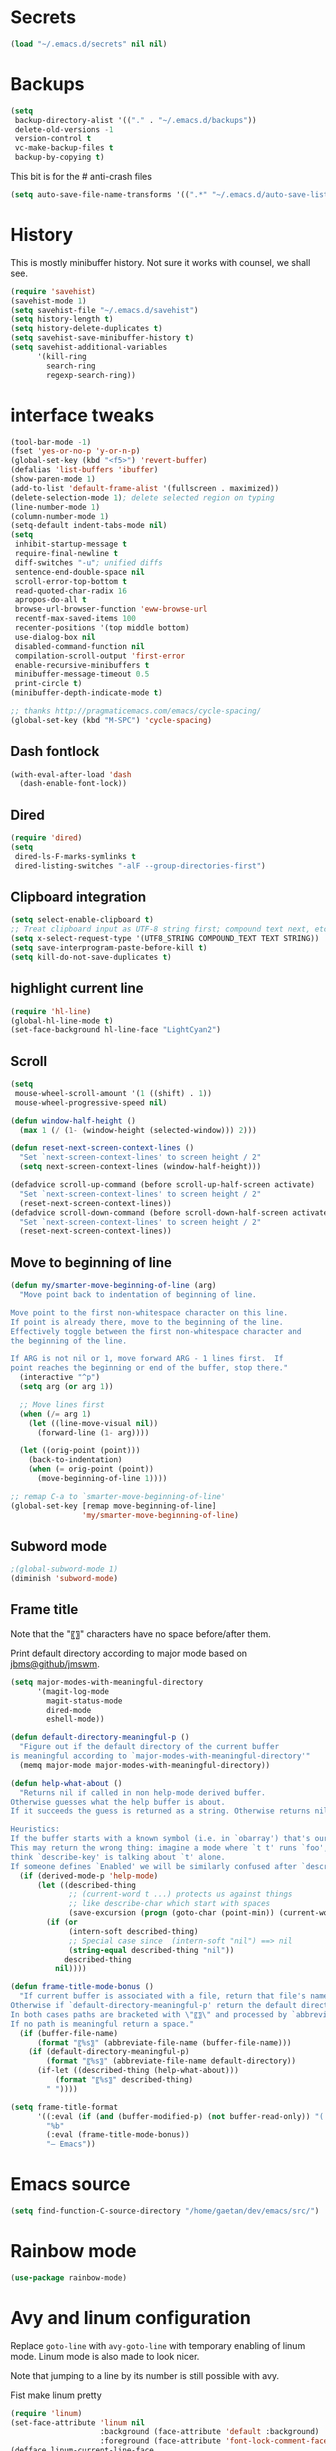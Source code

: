 #+STARTUP: overview

* Secrets
#+BEGIN_SRC emacs-lisp
(load "~/.emacs.d/secrets" nil nil)
#+END_SRC

* Backups
#+BEGIN_SRC emacs-lisp
  (setq
   backup-directory-alist '(("." . "~/.emacs.d/backups"))
   delete-old-versions -1
   version-control t
   vc-make-backup-files t
   backup-by-copying t)
#+END_SRC
This bit is for the # anti-crash files
#+BEGIN_SRC emacs-lisp
  (setq auto-save-file-name-transforms '((".*" "~/.emacs.d/auto-save-list/" t)))
#+END_SRC

* History
This is mostly minibuffer history. Not sure it works with counsel, we shall see.
#+BEGIN_SRC emacs-lisp
  (require 'savehist)
  (savehist-mode 1)
  (setq savehist-file "~/.emacs.d/savehist")
  (setq history-length t)
  (setq history-delete-duplicates t)
  (setq savehist-save-minibuffer-history t)
  (setq savehist-additional-variables
        '(kill-ring
          search-ring
          regexp-search-ring))
#+END_SRC

* interface tweaks
#+BEGIN_SRC emacs-lisp
(tool-bar-mode -1)
(fset 'yes-or-no-p 'y-or-n-p)
(global-set-key (kbd "<f5>") 'revert-buffer)
(defalias 'list-buffers 'ibuffer)
(show-paren-mode 1)
(add-to-list 'default-frame-alist '(fullscreen . maximized))
(delete-selection-mode 1); delete selected region on typing
(line-number-mode 1)
(column-number-mode 1)
(setq-default indent-tabs-mode nil)
(setq
 inhibit-startup-message t
 require-final-newline t
 diff-switches "-u"; unified diffs
 sentence-end-double-space nil
 scroll-error-top-bottom t
 read-quoted-char-radix 16
 apropos-do-all t
 browse-url-browser-function 'eww-browse-url
 recentf-max-saved-items 100
 recenter-positions '(top middle bottom)
 use-dialog-box nil
 disabled-command-function nil
 compilation-scroll-output 'first-error
 enable-recursive-minibuffers t
 minibuffer-message-timeout 0.5
 print-circle t)
(minibuffer-depth-indicate-mode t)

;; thanks http://pragmaticemacs.com/emacs/cycle-spacing/
(global-set-key (kbd "M-SPC") 'cycle-spacing)
#+END_SRC

** Dash fontlock
#+BEGIN_SRC emacs-lisp
(with-eval-after-load 'dash
  (dash-enable-font-lock))
#+END_SRC

** Dired
#+BEGIN_SRC emacs-lisp
  (require 'dired)
  (setq
   dired-ls-F-marks-symlinks t
   dired-listing-switches "-alF --group-directories-first")
#+END_SRC

** Clipboard integration
   #+BEGIN_SRC emacs-lisp
     (setq select-enable-clipboard t)
     ;; Treat clipboard input as UTF-8 string first; compound text next, etc.
     (setq x-select-request-type '(UTF8_STRING COMPOUND_TEXT TEXT STRING))
     (setq save-interprogram-paste-before-kill t)
     (setq kill-do-not-save-duplicates t)
   #+END_SRC

** highlight current line
   #+BEGIN_SRC emacs-lisp
     (require 'hl-line)
     (global-hl-line-mode t)
     (set-face-background hl-line-face "LightCyan2")
   #+END_SRC

** Scroll
   #+BEGIN_SRC emacs-lisp
     (setq
      mouse-wheel-scroll-amount '(1 ((shift) . 1))
      mouse-wheel-progressive-speed nil)

     (defun window-half-height ()
       (max 1 (/ (1- (window-height (selected-window))) 2)))

     (defun reset-next-screen-context-lines ()
       "Set `next-screen-context-lines' to screen height / 2"
       (setq next-screen-context-lines (window-half-height)))

     (defadvice scroll-up-command (before scroll-up-half-screen activate)
       "Set `next-screen-context-lines' to screen height / 2"
       (reset-next-screen-context-lines))
     (defadvice scroll-down-command (before scroll-down-half-screen activate)
       "Set `next-screen-context-lines' to screen height / 2"
       (reset-next-screen-context-lines))
   #+END_SRC

** Move to beginning of line
   #+BEGIN_SRC emacs-lisp
     (defun my/smarter-move-beginning-of-line (arg)
       "Move point back to indentation of beginning of line.

     Move point to the first non-whitespace character on this line.
     If point is already there, move to the beginning of the line.
     Effectively toggle between the first non-whitespace character and
     the beginning of the line.

     If ARG is not nil or 1, move forward ARG - 1 lines first.  If
     point reaches the beginning or end of the buffer, stop there."
       (interactive "^p")
       (setq arg (or arg 1))

       ;; Move lines first
       (when (/= arg 1)
         (let ((line-move-visual nil))
           (forward-line (1- arg))))

       (let ((orig-point (point)))
         (back-to-indentation)
         (when (= orig-point (point))
           (move-beginning-of-line 1))))

     ;; remap C-a to `smarter-move-beginning-of-line'
     (global-set-key [remap move-beginning-of-line]
                     'my/smarter-move-beginning-of-line)
   #+END_SRC

** Subword mode
#+BEGIN_SRC emacs-lisp
;(global-subword-mode 1)
(diminish 'subword-mode)
#+END_SRC

** Frame title
Note that the "〖〗" characters have no space before/after them.

Print default directory according to major mode based on [[https://github.com/jbms/jmswm/blob/19f11ff1f081c07468b149998d851a2b7b1d54cd/config/emacs.example.el][jbms@github/jmswm]].
#+BEGIN_SRC emacs-lisp
  (setq major-modes-with-meaningful-directory
        '(magit-log-mode
          magit-status-mode
          dired-mode
          eshell-mode))

  (defun default-directory-meaningful-p ()
    "Figure out if the default directory of the current buffer
  is meaningful according to `major-modes-with-meaningful-directory'"
    (memq major-mode major-modes-with-meaningful-directory))

  (defun help-what-about ()
    "Returns nil if called in non help-mode derived buffer.
  Otherwise guesses what the help buffer is about.
  If it succeeds the guess is returned as a string. Otherwise returns nil.

  Heuristics:
  If the buffer starts with a known symbol (i.e. in `obarray') that's our result.
  This may return the wrong thing: imagine a mode where `t t' runs `foo', we will
  think `describe-key' is talking about `t' alone.
  If someone defines `Enabled' we will be similarly confused after `describe-mode', etc."
    (if (derived-mode-p 'help-mode)
        (let ((described-thing
               ;; (current-word t ...) protects us against things
               ;; like describe-char which start with spaces
               (save-excursion (progn (goto-char (point-min)) (current-word t nil)))))
          (if (or
               (intern-soft described-thing)
               ;; Special case since  (intern-soft "nil") ==> nil
               (string-equal described-thing "nil"))
              described-thing
            nil))))

  (defun frame-title-mode-bonus ()
    "If current buffer is associated with a file, return that file's name.
  Otherwise if `default-directory-meaningful-p' return the default directory.
  In both cases paths are bracketed with \"〖〗\" and processed by `abbreviate-file-name'.
  If no path is meaningful return a space."
    (if (buffer-file-name)
        (format "〖%s〗" (abbreviate-file-name (buffer-file-name)))
      (if (default-directory-meaningful-p)
          (format "〖%s〗" (abbreviate-file-name default-directory))
        (if-let ((described-thing (help-what-about)))
            (format "〖%s〗" described-thing)
          " "))))

  (setq frame-title-format
        '((:eval (if (and (buffer-modified-p) (not buffer-read-only)) "(!) " ""))
          "%b"
          (:eval (frame-title-mode-bonus))
          "— Emacs"))
#+END_SRC

* Emacs source
#+BEGIN_SRC emacs-lisp
(setq find-function-C-source-directory "/home/gaetan/dev/emacs/src/")
#+END_SRC

* Rainbow mode
#+BEGIN_SRC emacs-lisp
  (use-package rainbow-mode)
#+END_SRC

* Avy and linum configuration
Replace =goto-line= with =avy-goto-line= with temporary enabling of linum mode.
Linum mode is also made to look nicer.

Note that jumping to a line by its number is still possible with avy.

Fist make linum pretty
#+BEGIN_SRC emacs-lisp
(require 'linum)
(set-face-attribute 'linum nil
                    :background (face-attribute 'default :background)
                    :foreground (face-attribute 'font-lock-comment-face :foreground))
(defface linum-current-line-face
  `((t :background "gray30" :foreground "gold"))
  "Face for the currently active Line number")
(defvar my-linum-current-line-number 0)
(defun get-linum-format-string ()
  (setq-local my-linum-format-string
              (let ((w (length (number-to-string
                                (count-lines (point-min) (point-max))))))
                (concat " %" (number-to-string w) "d "))))
(add-hook 'linum-before-numbering-hook 'get-linum-format-string)
(defun my-linum-format (line-number)
  (propertize (format my-linum-format-string line-number) 'face
              (if (eq line-number my-linum-current-line-number)
                  'linum-current-line-face
                'linum)))
(setq linum-format 'my-linum-format)
(defadvice linum-update (around my-linum-update activate)
  (let ((my-linum-current-line-number (line-number-at-pos)))
    ad-do-it))
#+END_SRC

Then setup avy
#+BEGIN_SRC emacs-lisp
(use-package avy)

;; based on joshwnj and magnars https://gist.github.com/joshwnj/3292750
(defun avy-goto-line-with-feedback ()
  "Show line numbers temporarily, while prompting for the line number input"
  (interactive)
  (let ((line-numbers-off-p (not linum-mode)))
    (unwind-protect
        (progn (when line-numbers-off-p
                 (linum-mode 1))
               (call-interactively 'avy-goto-line))
      (when line-numbers-off-p
        (linum-mode -1)))))
(global-set-key [remap goto-line] 'avy-goto-line-with-feedback)
#+END_SRC

* Save place in files
#+BEGIN_SRC emacs-lisp
(require 'saveplace)
(setq save-place-file "~/.emacs.d/saveplace")
(save-place-mode t)
#+END_SRC

* Unicode
#+BEGIN_SRC emacs-lisp
(set-charset-priority 'unicode)
(set-default-coding-systems 'utf-8)
(set-terminal-coding-system 'utf-8)
(set-keyboard-coding-system 'utf-8)
(set-selection-coding-system 'utf-8)
(prefer-coding-system 'utf-8)
(setq default-process-coding-system '(utf-8-unix . utf-8-unix))
#+END_SRC

* Immortal *scratch*
#+BEGIN_SRC emacs-lisp
(defadvice kill-buffer (around kill-buffer-around-advice activate)
  (let ((buffer-to-kill (ad-get-arg 0)))
    (if (equal buffer-to-kill "*scratch*")
        (bury-buffer buffer-to-kill)
      ad-do-it)))
#+END_SRC

* Prettify symbols
#+BEGIN_SRC emacs-lisp
  (defun prettify-lisp-additions ()
    (push '("lambda" . ?λ) prettify-symbols-alist))

  (add-hook 'emacs-lisp-mode-hook
            'prettify-lisp-additions)

  (defun prettify-ocaml-additions ()
    (push '("->" . ?→) prettify-symbols-alist))
  (add-hook 'tuareg-mode-hook
            'prettify-ocaml-additions)

  (global-prettify-symbols-mode 1)
#+END_SRC

* try
#+BEGIN_SRC emacs-lisp
(use-package try)
#+END_SRC

* which-key
#+BEGIN_SRC emacs-lisp
  (use-package which-key
    :diminish which-key-mode
    :config
    (which-key-mode))
#+END_SRC

* org mode
#+BEGIN_SRC emacs-lisp
(require 'org)
(setq
 org-catch-invisible-edits 'error
 org-return-follows-link t
 org-startup-indented t
 org-src-preserve-indentation t
 org-src-fontify-natively t
 org-src-tab-acts-natively t
 org-ellipsis " ▼"
 org-cycle-separator-lines 1)

(use-package org-bullets
  :config
  (add-hook 'org-mode-hook (lambda () (org-bullets-mode 1))))
#+END_SRC

* Window switching (Ace window)
#+BEGIN_SRC emacs-lisp
(use-package ace-window
  :init
  (global-set-key [remap other-window] 'ace-window)
  (custom-set-faces
   '(aw-leading-char-face
     ((t (:inherit ace-jump-face-foreground :height 3.0)))))
  :config
  (setq aw-scope 'frame))
#+END_SRC

* Swiper
#+BEGIN_SRC emacs-lisp
  (use-package counsel
    :bind
    (("M-y" . counsel-yank-pop)
     :map ivy-minibuffer-map
     ("M-y" . ivy-next-line)))

  (use-package ivy
    :ensure t
    :diminish (ivy-mode)
    :bind (("C-x b" . ivy-switch-buffer))
    :config
    (ivy-mode 1)
    (setq ivy-use-virtual-buffers t)
    (setq ivy-display-style 'fancy))

  (use-package swiper
    :ensure try
    :bind (("C-s" . swiper)
           ("C-r" . swiper)
           ("C-c C-r" . ivy-resume)
           ("M-x" . counsel-M-x)
           ("C-x C-f" . counsel-find-file))
    :config
    (ivy-mode 1)
    (setq ivy-use-virtual-buffers t)
    (setq ivy-display-style 'fancy)
    (define-key read-expression-map (kbd "C-r") 'counsel-expression-history)
    (setq counsel-find-file-ignore-regexp
          (rx (or
               (: "~" eol)
               (: bol ".")
               (: ".ml" (? "i") ".d" eol)
               (: ".mllib.d" eol)
               (: ".cm" (char "iotx") eol)
               (: ".cmti" eol)
               (: ".o" eol)
               (: ".glob" eol)
               (: ".vo" eol)))))
#+END_SRC

* Company
#+BEGIN_SRC emacs-lisp
(use-package company
  :diminish " ℂ"
  :config
  (global-company-mode))
#+END_SRC

* Flycheck
#+BEGIN_SRC emacs-lisp
(use-package flycheck
  :config
  (global-flycheck-mode)
  (setq-default flycheck-disabled-checkers '(emacs-lisp-checkdoc coq)))
#+END_SRC

* Magit
#+BEGIN_SRC emacs-lisp
(use-package magit
  :config
  (setq
   magit-diff-refine-hunk 'all
   magit-log-margin '(t "%Y-%m-%d %H:%M" magit-log-margin-width t 18))
  (add-to-list 'magit-log-arguments "--follow"))
(use-package diff-hl
  :config
  (add-hook 'magit-post-refresh-hook #'diff-hl-magit-post-refresh))
(global-diff-hl-mode t)
#+END_SRC

* OCaml
ocp-indent is installed via apt since it needs a binary.
#+BEGIN_SRC emacs-lisp
(require 'ocp-indent)

(use-package flycheck-ocaml
  :config
  ;;(setq tuareg-indent-align-with-first-arg nil)
  (with-eval-after-load 'merlin
    ;; Disable Merlin's own error checking
    (setq merlin-error-after-save nil)
    (setq merlin-command "/home/gaetan/.opam/system/bin/ocamlmerlin")
    ;; Enable Flycheck checker
    (flycheck-ocaml-setup))

  (add-hook 'tuareg-mode-hook 'merlin-mode))

(use-package tuareg
  :diminish merlin-mode)

(defun debug-coq-sender (input)
  (insert input)
  (comint-send-input))

(defun debug-coq (coqdir)
  "Call ocamldebug for coqtop with correct arguments."
  (interactive "DCoq root directory: ")
  (let ((ocamldebug-command-name "../dev/ocamldebug-coq"))
    (ocamldebug (concat coqdir "bin/coqtop.byte"))
    (debug-coq-sender "source db")))
#+END_SRC

* Markdown
#+BEGIN_SRC emacs-lisp
  (use-package markdown-mode)
#+END_SRC

* Whitespace
  #+BEGIN_SRC emacs-lisp
    (setq show-trailing-whitespace t)
  #+END_SRC

** ws-butler (unobtrusive whitespace remover)
   #+BEGIN_SRC emacs-lisp
     (use-package ws-butler
       :diminish ws-butler-mode
       :init
       (add-hook 'prog-mode-hook #'ws-butler-mode)
       (add-hook 'org-mode-hook #'ws-butler-mode)
       (add-hook 'text-mode-hook #'ws-butler-mode)
       (add-hook 'proof-mode-hook #'ws-butler-mode))
   #+END_SRC

* nv-delete-back
#+BEGIN_SRC emacs-lisp
(use-package nv-delete-back
  :bind (("C-<backspace>" . nv-delete-back-all)
         ("M-<backspace>" . nv-delete-back)))
#+END_SRC

* Semantic region
#+BEGIN_SRC emacs-lisp
  ; expand the marked region in semantic increments (negative prefix to reduce region)
  (use-package expand-region
    :config
    (global-set-key (kbd "C-=") 'er/expand-region))
#+END_SRC

* Narrowing
#+BEGIN_SRC emacs-lisp
  (defun narrow-or-widen-dwim (p)
    "Widen if buffer is narrowed, narrow-dwim otherwise.
  Dwim means: region, org-src-block, org-subtree, or
  defun, whichever applies first. Narrowing to
  org-src-block actually calls `org-edit-src-code'.

  With prefix P, don't widen, just narrow even if buffer
  is already narrowed."
    (interactive "P")
    (declare (interactive-only))
    (cond ((and (buffer-narrowed-p) (not p)) (widen))
          ((region-active-p)
           (narrow-to-region (region-beginning)
                             (region-end)))
          ((derived-mode-p 'org-mode)
           ;; `org-edit-src-code' is not a real narrowing
           ;; command. Remove this first conditional if
           ;; you don't want it.
           (cond ((ignore-errors (org-edit-src-code) t)
                  (delete-other-windows))
                 ((ignore-errors (org-narrow-to-block) t))
                 (t (org-narrow-to-subtree))))
          ((derived-mode-p 'latex-mode)
           (LaTeX-narrow-to-environment))
          (t (narrow-to-defun))))

  ;; This line actually replaces Emacs' entire narrowing
  ;; keymap, that's how much I like this command. Only
  ;; copy it if that's what you want.
  (define-key ctl-x-map "n" #'narrow-or-widen-dwim)
  (add-hook 'LaTeX-mode-hook
            (lambda ()
              (define-key LaTeX-mode-map "\C-xn"
                nil)))
#+END_SRC

* Undo tree
#+BEGIN_SRC emacs-lisp
  (use-package undo-tree
    :diminish undo-tree-mode
    :config
    (global-undo-tree-mode)
    (setq undo-tree-visualizer-diff t)
    (setq undo-tree-visualizer-timestamps t))
#+END_SRC

* Proof General
#+BEGIN_SRC emacs-lisp
(load "~/.emacs.d/lisp/proofgeneral/generic/proof-site")

(setq
 proof-prog-name-ask t
 proof-follow-mode 'followdown
 proof-sticky-errors t)

(require 'proof-utils) ; it complains about the use of proof-escape-keymap-doc otherwise

(defun my/coq-test-option (string)
  "Ask Coq if option STRING is set."
  (let ((res (company-coq-ask-prover (concat "Test " string "."))))
    (cond
     ((string-match-p (rx "off" eol) res) nil)
     ((string-match-p (rx "on" eol) res) t)
     (t (error "Bad result in coq-test-option: %s" res)))))

(defun my/coq-toggle-option (string)
  "Toggle option STRING according to the result of `my/coq-test-option'."
  (interactive "M")
  (let ((string (if (my/coq-test-option string)
                    (concat "Unset " string ".")
                  (concat "Set " string "."))))
    (proof-shell-invisible-command string 'wait)
    (proof-prf)
    (message "%s" string)))

(defmacro my/coq-deftoggler (fn string &optional key)
  "Define function FN toggling option STRING using `my/coq-toggle-option' and bind to KEY."
  `(progn
     (if ,key
         (define-key coq-mode-map ,key (quote ,fn)))

     (defun ,fn ()
       ,(concat "`my/coq-toggle-option' specialised to \""
                (proof-escape-keymap-doc string)
                "\".")
       (interactive)
       (my/coq-toggle-option ,string))))

(defun my/coq-mode-setup ()
  "Setup non-customize coq mode stuff."
  (flycheck-mode 0)
  (define-key coq-mode-map (kbd "s-n") 'proof-assert-next-command-interactive)
  (define-key coq-mode-map (kbd "s-<down>") 'proof-assert-next-command-interactive)
  (define-key coq-mode-map (kbd "s-<right>") 'proof-goto-point)
  (define-key coq-mode-map (kbd "s-<up>") 'proof-undo-last-successful-command)
  (define-key coq-mode-map (kbd "s-<left>") 'proof-goto-end-of-locked)
  (my/coq-deftoggler coq-toggle-printing-implicit "Printing Implicit" (kbd "C-c i"))
  (my/coq-deftoggler coq-toggle-printing-all "Printing All" (kbd "C-c a"))
  (my/coq-deftoggler coq-toggle-printing-notations "Printing Notations" (kbd "C-c n"))
  (my/coq-deftoggler coq-toggle-printing-universes "Printing Universes" (kbd "C-c u")))
(add-hook 'coq-mode-hook #'my/coq-mode-setup)
#+END_SRC

* Company-Coq
#+BEGIN_SRC emacs-lisp
(use-package company-coq
  :config
  (setq
   company-coq-disabled-features '(hello)
   company-coq-live-on-the-edge t)
  (add-hook 'coq-mode-hook #'company-coq-mode))
#+END_SRC

* Highlight symbol
Doesn't highlight symbols on current line when hl-line-mode is on, which is annoying. So I only use it for navigation.
I could use smartscan instead but that doesn't cycle.
#+BEGIN_SRC emacs-lisp
  (use-package highlight-symbol
    :init
    (add-hook 'prog-mode-hook #'highlight-symbol-nav-mode)
    (add-hook 'text-mode-hook #'highlight-symbol-nav-mode)
    (add-hook 'org-mode-hook #'highlight-symbol-nav-mode))
#+END_SRC

* AucTex
#+BEGIN_SRC emacs-lisp
  (defun Okular-make-url ()
    (concat
     "file://"
     (expand-file-name (funcall file (TeX-output-extension) t)
                       (file-name-directory (TeX-master-file)))
     "#src:"
     (TeX-current-line)
     (expand-file-name (TeX-master-directory))
     "./"
     (TeX-current-file-name-master-relative)))

  (use-package tex
    :ensure auctex
    :config
    (setq
     LaTeX-command "latex -synctex=1")
    (add-hook 'LaTeX-mode-hook
              '(lambda () (add-to-list 'TeX-expand-list
                                  '("%u" Okular-make-url))))
    (add-to-list 'TeX-command-list
                 '("Okular" "okular %u"
                   TeX-run-discard-or-function nil t :help "View file")))
#+END_SRC

* erc
#+BEGIN_SRC emacs-lisp
(require 'erc)
(require 'erc-services)

(setq
 erc-server "irc.freenode.net"
 erc-port 6697
 erc-nick "SkySkimmer"
 erc-password nil
 erc-user-full-name user-full-name
 ;;erc-email-userid "userid"    ; for when ident is not activated
 ;;erc-password ; in secrets
 erc-lurker-hide-list '("JOIN" "PART" "QUIT")
 erc-lurker-threshold-time 3600
 erc-prompt-for-password nil
 erc-prompt-for-nickserv-password nil
 erc-autojoin-timing 'ident)

(setq erc-autojoin-channels-alist
      '(("freenode.net" "##hott" "#emacs")))
(setq erc-nickserv-passwords
      `((freenode (("SkySkimmer" . ,erc-freenode-password)))))

(erc-services-mode 1)
#+END_SRC

* Systemd
#+BEGIN_SRC emacs-lisp
  (use-package systemd)
#+END_SRC

* Dictionary (sdcv)
#+BEGIN_SRC emacs-lisp
(load "~/.emacs.d/lisp/emacs-sdcv/sdcv-mode" nil t)
(global-set-key (kbd "C-c d") 'sdcv-search)
#+END_SRC

* Projectile
#+BEGIN_SRC emacs-lisp
(use-package projectile
  :config
  (projectile-global-mode)
  (setq projectile-mode-line
        '(:eval
          (if (or (file-remote-p default-directory) (not (projectile-project-p)))
              " ℘"
            (format " ℘[%s]" (projectile-project-name)))))
  (setq projectile-switch-project-action 'projectile-vc)
  (bind-key "C-c p C-b" #'magit-blame projectile-mode-map)
  (bind-key "C-c p C-l" #'magit-log-buffer-file projectile-mode-map))

(use-package counsel-projectile
  :config (counsel-projectile-on))
#+END_SRC

* Comint
#+BEGIN_SRC emacs-lisp
  (setq
   comint-prompt-read-only t)

  (defun my-comint-preoutput-read-only (text)
    (propertize text 'read-only t))

  (add-hook 'comint-preoutput-filter-functions
            'my-comint-preoutput-read-only)
#+END_SRC

* Hydra
#+BEGIN_SRC emacs-lisp
(use-package hydra
  :config
  (hydra-add-font-lock))
(use-package ivy-hydra)
(global-set-key
 (kbd "<f1>")
 (defhydra hydra-help (:color blue)
   "Help"
   ("a" helm-apropos "Apropos")
   ("c" describe-char "Describe Char")
   ("e" view-echo-area-messages "Messages")
   ("f" find-function "Find Function")
   ("F" describe-function "Describe Function")
   ("k" describe-key "Describe Key")
   ("K" find-function-on-key "Find Key")
   ("m" describe-mode "Describe Modes")
   ("v" find-variable "Find Variable")
   ("V" describe-variable "Describe Variable")))
#+END_SRC

* Wgrep
#+BEGIN_SRC emacs-lisp
(use-package wgrep)
(use-package wgrep-ag)
#+END_SRC

* Yaml
#+BEGIN_SRC emacs-lisp
(use-package yaml-mode)
#+END_SRC

* Diminishing
#+BEGIN_SRC emacs-lisp
(defun my/diminishings ()
  (diminish 'yas-minor-mode)
  (diminish 'hs-minor-mode)
  (diminish 'holes-mode)
  (diminish 'outline-minor-mode))

(add-hook 'after-init-hook #'my/diminishings)
(eval-after-load 'org-indent '(diminish 'org-indent-mode))
#+END_SRC
